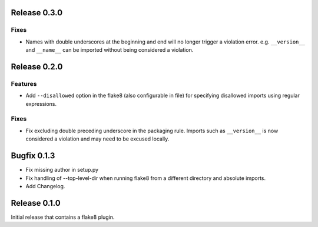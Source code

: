 Release 0.3.0
=============

Fixes
-----
- Names with double underscores at the beginning and end will no longer
  trigger a violation error. e.g. ``__version__`` and ``__name__`` can
  be imported without being considered a violation.

Release 0.2.0
=============

Features
--------
- Add ``--disallowed`` option in the flake8 (also configurable in file)
  for specifying disallowed imports using regular expressions.

Fixes
-----
- Fix excluding double preceding underscore in the packaging rule.
  Imports such as ``__version__`` is now considered a violation and may
  need to be excused locally.

Bugfix 0.1.3
============
- Fix missing author in setup.py
- Fix handling of --top-level-dir when running flake8 from
  a different directory and absolute imports.
- Add Changelog.

Release 0.1.0
=============

Initial release that contains a flake8 plugin.